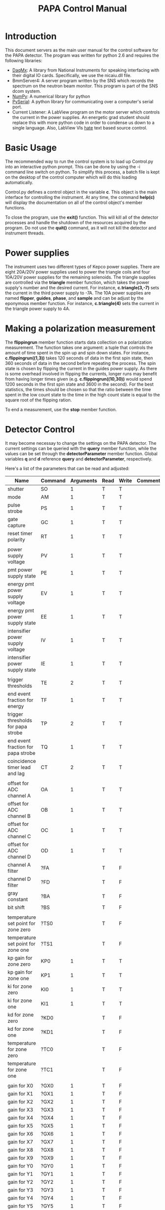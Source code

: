 #+Title: PAPA Control Manual

* Introduction

This document servers as the main user manual for the control software
for the PAPA detector.  The program was written for python 2.6 and
requires the following libraries:

 - [[http://ni.com][DaqMx]]: A library from National Instruments for speaking interfacing
   with their digital IO cards.  Specifically, we use the nicaiu.dll
   file.
 - BmmServer4: A server program written by the SNS which records the
   spectrum on the neutron beam monitor.  This program is part of the
   SNS dcom system.
 - [[http://numpy.org][NumPy]]: A numerical library for python
 - [[http://pyserial.sourceforge.net/][PySerial]]: A python library for communicating over a computer's
   serial port.
 - Current Listener: A LabView program on the motor server which
   controls the current in the power supplies.  An energetic grad
   student should replace this with more python code in order to
   condense us down to a single language.  Also, LabView VIs _hate_
   text based source control.

* Basic Usage
	     
The recommended way to run the control system is to load up Control.py
into an interactive python prompt.  This can be done by using the -i
command line switch on python.  To simplify this process, a batch file
is kept on the desktop of the control computer which will do this
loading automatically.

Control.py defines a control object in the variable *c*.  This object
is the main interface for controlling the instrument.  At any time,
the command *help(c)* will display the documentation on all of the
control object's member functions.

To close the program, use the *exit()* function.  This will kill all
of the detector processes and handle the shutdown of the resources
acquired by the program.  Do not use the *quit()* command, as it will
not kill the detector and instrument threads.

* Power supplies
		
The instrument uses two different types of Kepco power supplies.
There are eight 20A/20V power supplies used to power the triangle
coils and four 10A/20V power supplies for the remaining solenoids.
The triangle supplies are controlled via the *triangle* member
function, which takes the power supply's number and the desired
current.  For instance, *c.triangle(3,-7)* sets the current in the
third power supply to -7A.  The 10A power supplies are named
*flipper*, *guides*, *phase*, and *sample* and can be adjust by the
eponymous member function.  For instance, *c.triangle(4)* sets the
current in the triangle power supply to 4A.

* Making a polarization measurement
				   
  The *flippingrun* member function starts data collection on a
  polarization measurement.  The function takes one argument: a tuple
  that controls the amount of time spent in the spin up and spin down
  states.  For instance, *c.flippingrun((1,3))* takes 120 seconds of
  data in the first spin state, then 360 seconds of data in the second
  before repeating the process.  The spin state is chosen by flipping
  the current in the guides power supply.  As there is some overhead
  involved in flipping the currents, longer runs may benefit from
  having longer times given (e.g. *c.flippingrun((10,30))* would spend
  1200 seconds in the first spin state and 3600 in the second).  For
  the best statistics, the times should be chosen so that the ratio
  between the time spent in the low count state to the time in the
  high count state is equal to the square root of the flipping ration.

  To end a measurement, use the *stop* member function.

* Detector Control
		  
  It may become necessay to change the settings on the PAPA detector.
  The current settings can be queried with the *query* member
  function, while the values can be set through the
  *detectorParameter* member function.  Global variables *q* and *d*
  reference *query* and *detectorParameter*, respectively.

  Here's a list of the parameters that can be read and adjusted:

| Name                                | Command | Arguments | Read | Write | Comments                                             |
|-------------------------------------+---------+-----------+------+-------+------------------------------------------------------|
| shutter                             | SO      |         1 | T    | T     |                                                      |
| mode                                | AM      |         1 | T    | T     |                                                      |
| pulse strobe                        | PS      |         1 | T    | T     |                                                      |
| gate capture                        | GC      |         1 | T    | T     |                                                      |
| reset timer polarity                | RT      |         1 | T    | T     |                                                      |
|                                     |         |           |      |       |                                                      |
| power supply voltage                | PV      |         1 | T    | T     |                                                      |
| pmt power supply state              | PE      |         1 | T    | T     |                                                      |
| energy pmt power supply voltage     | EV      |         1 | T    | T     |                                                      |
| energy pmt power supply state       | EE      |         1 | T    | T     |                                                      |
| intensifier power supply voltage    | IV      |         1 | T    | T     |                                                      |
| intensifier power supply state      | IE      |         1 | T    | T     |                                                      |
|                                     |         |           |      |       |                                                      |
| trigger thresholds                  | TE      |         2 | T    | T     |                                                      |
| end event fraction for energy       | TF      |         1 | T    | T     |                                                      |
| trigger thresholds for papa strobe  | TP      |         2 | T    | T     |                                                      |
| end event fraction for papa strobe  | TQ      |         1 | T    | T     |                                                      |
| coincidence timer lead and lag      | CT      |         2 | T    | T     |                                                      |
|                                     |         |           |      |       |                                                      |
| offset for ADC channel A            | OA      |         1 | T    | T     |                                                      |
| offset for ADC channel B            | OB      |         1 | T    | T     |                                                      |
| offset for ADC channel C            | OC      |         1 | T    | T     |                                                      |
| offset for ADC channel D            | OD      |         1 | T    | T     |                                                      |
| channel A filter                    | ?FA     |           | T    | F     |                                                      |
| channel D filter                    | ?FD     |           | T    | F     |                                                      |
| gray constant                       | ?BA     |           | T    | F     |                                                      |
| bit shift                           | ?BS     |           | T    | F     |                                                      |
|                                     |         |           |      |       |                                                      |
| temperature set point for zone zero | ?TS0    |           | T    | F     |                                                      |
| temperature set point for zone one  | ?TS1    |           | T    | F     |                                                      |
| kp gain for zone zero               | KP0     |         1 | T    | T     |                                                      |
| kp gain for zone one                | KP1     |         1 | T    | T     |                                                      |
| ki for zone zero                    | KI0     |         1 | T    | T     |                                                      |
| ki for zone one                     | KI1     |         1 | T    | T     |                                                      |
| kd for zone zero                    | ?KD0    |           | T    | F     |                                                      |
| kd for zone one                     | ?KD1    |           | T    | F     |                                                      |
| temperature for zone zero           | ?TC0    |           | T    | F     |                                                      |
| temperature for zone one            | ?TC1    |           | T    | F     |                                                      |
|                                     |         |           |      |       |                                                      |
| gain for X0                         | ?GX0    |         1 | T    | F     |                                                      |
| gain for X1                         | ?GX1    |         1 | T    | F     |                                                      |
| gain for X2                         | ?GX2    |         1 | T    | F     |                                                      |
| gain for X3                         | ?GX3    |         1 | T    | F     |                                                      |
| gain for X4                         | ?GX4    |         1 | T    | F     |                                                      |
| gain for X5                         | ?GX5    |         1 | T    | F     |                                                      |
| gain for X6                         | ?GX6    |         1 | T    | F     |                                                      |
| gain for X7                         | ?GX7    |         1 | T    | F     |                                                      |
| gain for X8                         | ?GX8    |         1 | T    | F     |                                                      |
| gain for X9                         | ?GX9    |         1 | T    | F     |                                                      |
| gain for Y0                         | ?GY0    |         1 | T    | F     |                                                      |
| gain for Y1                         | ?GY1    |         1 | T    | F     |                                                      |
| gain for Y2                         | ?GY2    |         1 | T    | F     |                                                      |
| gain for Y3                         | ?GY3    |         1 | T    | F     |                                                      |
| gain for Y4                         | ?GY4    |         1 | T    | F     |                                                      |
| gain for Y5                         | ?GY5    |         1 | T    | F     |                                                      |
| gain for Y6                         | ?GY6    |         1 | T    | F     |                                                      |
| gain for Y7                         | ?GY7    |         1 | T    | F     |                                                      |
| gain for Y8                         | ?GY8    |         1 | T    | F     |                                                      |
| gain for Y9                         | ?GY9    |         1 | T    | F     |                                                      |
| gain for X                          | GX      |         2 | F    | T     | First argmuent is PMT number Second Argument is Gain |
| gain for Y                          | GY      |         2 | F    | T     | First argmuent is PMT number Second Argument is Gain |
|                                     |         |           |      |       |                                                      |
| gain for strobe pmt                 | GS      |         1 | T    | T     |                                                      |
| gain for threshold channel          | GT      |         1 | T    | T     |                                                      |
| gain for energy pmt                 | GE      |         1 | T    | T     |                                                      |
| ADC offset voltage                  | AV      |         1 | T    | T     |                                                      |
|                                     |         |           |      |       |                                                      |
| serial number                       | ?SN     |           | T    | F     |                                                      |
| version                             | ?VS     |           | T    | F     |                                                      |


* Design

  
	
* Basic Usage

The recommended way to run the control system is to load up Control.py
into an interactive python prompt.  This can be done by using the -i
command line switch on python.  To simplify this process, a batch file
is kept on the desktop of the control computer which will do this
loading automatically.

Control.py defines a control object in the variable *c*.  This object
is the main interface for controlling the instrument.  At any time,
the command *help(c)* will display the documentation on all of the
control object's member functions.

To close the program, use the *exit()* function.  This will kill all
of the detector processes and handle the shutdown of the resources
acquired by the program.  Do not use the *quit()* command, as it will
not kill the detector and instrument threads.

* Power supplies

The instrument uses two different types of Kepco power supplies.
There are eight 20A/20V power supplies used to power the triangle
coils and four 10A/20V power supplies for the remaining solenoids.
The triangle supplies are controlled via the *triangle* member
function, which takes the power supply's number and the desired
current.  For instance, *c.triangle(3,-7)* sets the current in the
third power supply to -7A.  The 10A power supplies are named
*flipper*, *guides*, *phase*, and *sample* and can be adjust by the
eponymous member function.  For instance, *c.triangle(4)* sets the
current in the triangle power supply to 4A.

* Making a polarization measurement

  The *flippingrun* member function starts data collection on a
  polarization measurement.  The function takes one argument: a tuple
  that controls the amount of time spent in the spin up and spin down
  states.  For instance, *c.flippingrun((1,3))* takes 120 seconds of
  data in the first spin state, then 360 seconds of data in the second
  before repeating the process.  The spin state is chosen by flipping
  the current in the guides power supply.  As there is some overhead
  involved in flipping the currents, longer runs may benefit from
  having longer times given (e.g. *c.flippingrun((10,30))* would spend
  1200 seconds in the first spin state and 3600 in the second).  For
  the best statistics, the times should be chosen so that the ratio
  between the time spent in the low count state to the time in the
  high count state is equal to the square root of the flipping ration.

  To end a measurement, use the *stop* member function.

* Detector Control

  It may become necessay to change the settings on the PAPA detector.
  The current settings can be queried with the *query* member
  function, while the values can be set through the
  *detectorParameter* member function.  Global variables *q* and *d*
  reference *query* and *detectorParameter*, respectively.

  Here's a list of the parameters that can be read and adjusted:

| Name                                | Command | Arguments | Read | Write | Comments                                             |
|-------------------------------------+---------+-----------+------+-------+------------------------------------------------------|
| shutter                             | SO      |         1 | T    | T     |                                                      |
| mode                                | AM      |         1 | T    | T     |                                                      |
| pulse strobe                        | PS      |         1 | T    | T     |                                                      |
| gate capture                        | GC      |         1 | T    | T     |                                                      |
| reset timer polarity                | RT      |         1 | T    | T     |                                                      |
|                                     |         |           |      |       |                                                      |
| power supply voltage                | PV      |         1 | T    | T     |                                                      |
| pmt power supply state              | PE      |         1 | T    | T     |                                                      |
| energy pmt power supply voltage     | EV      |         1 | T    | T     |                                                      |
| energy pmt power supply state       | EE      |         1 | T    | T     |                                                      |
| intensifier power supply voltage    | IV      |         1 | T    | T     |                                                      |
| intensifier power supply state      | IE      |         1 | T    | T     |                                                      |
|                                     |         |           |      |       |                                                      |
| trigger thresholds                  | TE      |         2 | T    | T     |                                                      |
| end event fraction for energy       | TF      |         1 | T    | T     |                                                      |
| trigger thresholds for papa strobe  | TP      |         2 | T    | T     |                                                      |
| end event fraction for papa strobe  | TQ      |         1 | T    | T     |                                                      |
| coincidence timer lead and lag      | CT      |         2 | T    | T     |                                                      |
|                                     |         |           |      |       |                                                      |
| offset for ADC channel A            | OA      |         1 | T    | T     |                                                      |
| offset for ADC channel B            | OB      |         1 | T    | T     |                                                      |
| offset for ADC channel C            | OC      |         1 | T    | T     |                                                      |
| offset for ADC channel D            | OD      |         1 | T    | T     |                                                      |
| channel A filter                    | ?FA     |           | T    | F     |                                                      |
| channel D filter                    | ?FD     |           | T    | F     |                                                      |
| gray constant                       | ?BA     |           | T    | F     |                                                      |
| bit shift                           | ?BS     |           | T    | F     |                                                      |
|                                     |         |           |      |       |                                                      |
| temperature set point for zone zero | ?TS0    |           | T    | F     |                                                      |
| temperature set point for zone one  | ?TS1    |           | T    | F     |                                                      |
| kp gain for zone zero               | KP0     |         1 | T    | T     |                                                      |
| kp gain for zone one                | KP1     |         1 | T    | T     |                                                      |
| ki for zone zero                    | KI0     |         1 | T    | T     |                                                      |
| ki for zone one                     | KI1     |         1 | T    | T     |                                                      |
| kd for zone zero                    | ?KD0    |           | T    | F     |                                                      |
| kd for zone one                     | ?KD1    |           | T    | F     |                                                      |
| temperature for zone zero           | ?TC0    |           | T    | F     |                                                      |
| temperature for zone one            | ?TC1    |           | T    | F     |                                                      |
|                                     |         |           |      |       |                                                      |
| gain for X0                         | ?GX0    |         1 | T    | F     |                                                      |
| gain for X1                         | ?GX1    |         1 | T    | F     |                                                      |
| gain for X2                         | ?GX2    |         1 | T    | F     |                                                      |
| gain for X3                         | ?GX3    |         1 | T    | F     |                                                      |
| gain for X4                         | ?GX4    |         1 | T    | F     |                                                      |
| gain for X5                         | ?GX5    |         1 | T    | F     |                                                      |
| gain for X6                         | ?GX6    |         1 | T    | F     |                                                      |
| gain for X7                         | ?GX7    |         1 | T    | F     |                                                      |
| gain for X8                         | ?GX8    |         1 | T    | F     |                                                      |
| gain for X9                         | ?GX9    |         1 | T    | F     |                                                      |
| gain for Y0                         | ?GY0    |         1 | T    | F     |                                                      |
| gain for Y1                         | ?GY1    |         1 | T    | F     |                                                      |
| gain for Y2                         | ?GY2    |         1 | T    | F     |                                                      |
| gain for Y3                         | ?GY3    |         1 | T    | F     |                                                      |
| gain for Y4                         | ?GY4    |         1 | T    | F     |                                                      |
| gain for Y5                         | ?GY5    |         1 | T    | F     |                                                      |
| gain for Y6                         | ?GY6    |         1 | T    | F     |                                                      |
| gain for Y7                         | ?GY7    |         1 | T    | F     |                                                      |
| gain for Y8                         | ?GY8    |         1 | T    | F     |                                                      |
| gain for Y9                         | ?GY9    |         1 | T    | F     |                                                      |
| gain for X                          | GX      |         2 | F    | T     | First argmuent is PMT number Second Argument is Gain |
| gain for Y                          | GY      |         2 | F    | T     | First argmuent is PMT number Second Argument is Gain |
|                                     |         |           |      |       |                                                      |
| gain for strobe pmt                 | GS      |         1 | T    | T     |                                                      |
| gain for threshold channel          | GT      |         1 | T    | T     |                                                      |
| gain for energy pmt                 | GE      |         1 | T    | T     |                                                      |
| ADC offset voltage                  | AV      |         1 | T    | T     |                                                      |
|                                     |         |           |      |       |                                                      |
| serial number                       | ?SN     |           | T    | F     |                                                      |
| version                             | ?VS     |           | T    | F     |                                                      |


* Design

#+BEGIN_SRC text
				  
    /-------------------\	 /-----------------\	 /-----------------\
    |     /----------\  |	 |    Instrument   |     | Control         |
    |     | Detector |  |--------|  /---------\    |     |  /-------\      |
    |     \----------/  |	 |  | Monitor |    |-----|  | Coils |      |
    |                   |	 |  \---------/    |   	 |  \-------/      |
    | DetectorProcess   |      	 |  /-----------\  | 	 | /-------------\ |
    |                   |      	 |  | XMLConfig |  | 	 | |bXMLManifest | |
    \-------------------/      	 |  \-----------/  |   	 | \-------------/ |
      			 	 \-----------------/	 \-----------------/
#+END_SRC					    
